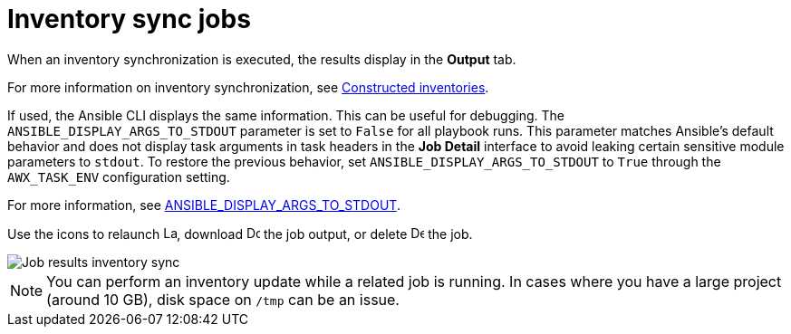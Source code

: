 [id="controller-inventory-sync-jobs"]

= Inventory sync jobs

When an inventory synchronization is executed, the results display in the *Output* tab. 

For more information on inventory synchronization, see xref:ref-controller-constructed-inventories[Constructed inventories].

If used, the Ansible CLI displays the same information. 
This can be useful for debugging.
The `ANSIBLE_DISPLAY_ARGS_TO_STDOUT` parameter is set to `False` for all playbook runs. 
This parameter matches Ansible's default behavior and does not display task arguments in task headers in the *Job Detail* interface to avoid leaking certain sensitive module parameters to `stdout`. 
To restore the previous behavior, set `ANSIBLE_DISPLAY_ARGS_TO_STDOUT` to `True` through the `AWX_TASK_ENV` configuration setting. 

For more information, see link:http://docs.ansible.com/ansible/latest/reference_appendices/config.html#envvar-ANSIBLE_DISPLAY_ARGS_TO_STDOUT[ANSIBLE_DISPLAY_ARGS_TO_STDOUT].

Use the icons to relaunch image:rightrocket.png[Launch,15,15], download image:download.png[Download,15,15] the job output, or delete image:delete-button.png[Delete,15,15] the job.

image::ug-show-job-results-for-inv-sync.png[Job results inventory sync]

[NOTE]
====
You can perform an inventory update while a related job is running. 
In cases where you have a large project (around 10 GB), disk space on `/tmp` can be an issue.
====

